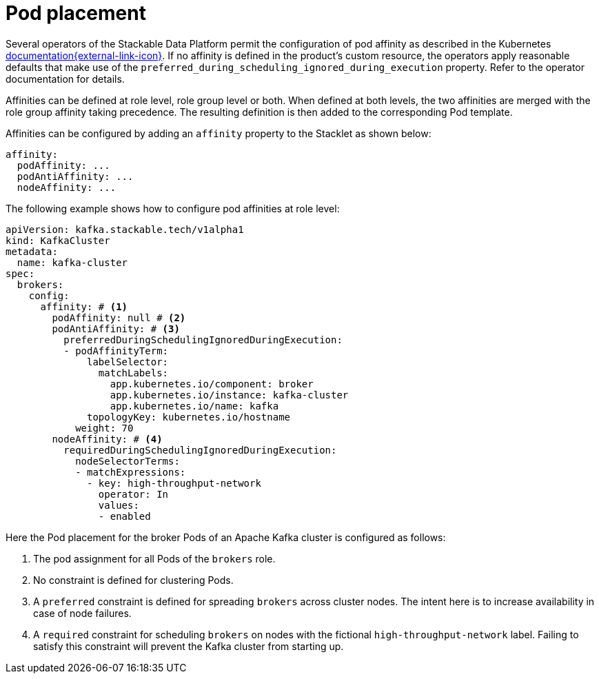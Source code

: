 = Pod placement
:page-aliases: ../pod_placement.adoc
:description: Configure pod affinity, anti-affinity, and node affinity for Stackable Data Platform operators using YAML definitions.

Several operators of the Stackable Data Platform permit the configuration of pod affinity as described in the Kubernetes https://kubernetes.io/docs/concepts/scheduling-eviction/assign-pod-node/[documentation{external-link-icon}^].
If no affinity is defined in the product's custom resource, the operators apply reasonable defaults that make use of the `preferred_during_scheduling_ignored_during_execution` property.
Refer to the operator documentation for details.

Affinities can be defined at role level, role group level or both.
When defined at both levels, the two affinities are merged with the role group affinity taking precedence.
The resulting definition is then added to the corresponding Pod template.

Affinities can be configured by adding an `affinity` property to the Stacklet as shown below:

[source,yaml]
----
affinity:
  podAffinity: ...
  podAntiAffinity: ...
  nodeAffinity: ...
----

The following example shows how to configure pod affinities at role level:

[source,yaml]
----
apiVersion: kafka.stackable.tech/v1alpha1
kind: KafkaCluster
metadata:
  name: kafka-cluster
spec:
  brokers:
    config:
      affinity: # <1>
        podAffinity: null # <2>
        podAntiAffinity: # <3>
          preferredDuringSchedulingIgnoredDuringExecution:
          - podAffinityTerm:
              labelSelector:
                matchLabels:
                  app.kubernetes.io/component: broker
                  app.kubernetes.io/instance: kafka-cluster
                  app.kubernetes.io/name: kafka
              topologyKey: kubernetes.io/hostname
            weight: 70
        nodeAffinity: # <4>
          requiredDuringSchedulingIgnoredDuringExecution:
            nodeSelectorTerms:
            - matchExpressions:
              - key: high-throughput-network
                operator: In
                values:
                - enabled
----
Here the Pod placement for the broker Pods of an Apache Kafka cluster is configured as follows:

<1> The pod assignment for all Pods of the `brokers` role.
<2> No constraint is defined for clustering Pods.
<3> A `preferred` constraint is defined for spreading `brokers` across cluster nodes. The intent here is to increase availability in case of node failures.
<4> A `required` constraint for scheduling `brokers` on nodes with the fictional `high-throughput-network` label. Failing to satisfy this constraint will prevent the Kafka cluster from starting up.
